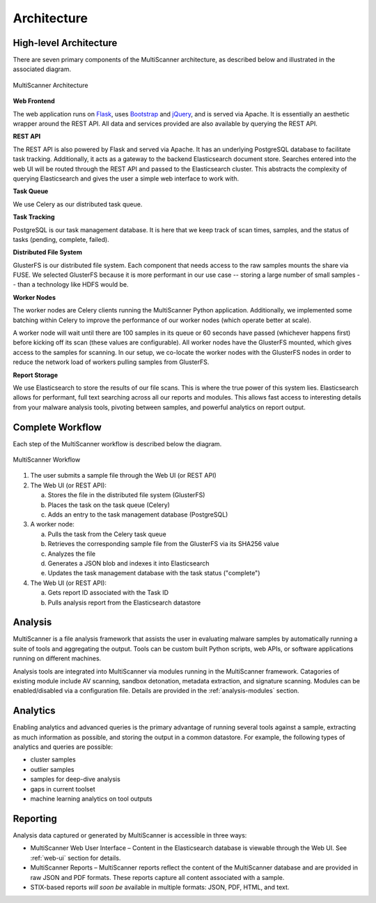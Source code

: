 Architecture
============

High-level Architecture
-----------------------
There are seven primary components of the MultiScanner architecture, as described below and illustrated in the associated diagram. 

.. figure:: img/arch1.png
   :align: center
   :scale: 45 %
   :alt: MultiScanner Architecture
   
   MultiScanner Architecture
..

**Web Frontend**  

The web application runs on `Flask <http://flask.pocoo.org/>`_, uses `Bootstrap <https://getbootstrap.com/>`_ and `jQuery <https://jquery.com/>`_, and is served via Apache. It is essentially an aesthetic wrapper around the REST API. All data and services provided are also available by querying the REST API.


**REST API**  

The REST API is also powered by Flask and served via Apache. It has an underlying PostgreSQL database to facilitate task tracking. Additionally, it acts as a gateway to the backend Elasticsearch document store. Searches entered into the web UI will be routed through the REST API and passed to the Elasticsearch cluster. This abstracts the complexity of querying Elasticsearch and gives the user a simple web interface to work with.

**Task Queue**
  
We use Celery as our distributed task queue.

**Task Tracking**  

PostgreSQL is our task management database. It is here that we keep track of scan times, samples, and the status of tasks (pending, complete, failed).

**Distributed File System**  

GlusterFS is our distributed file system. Each component that needs access to the raw samples mounts the share via FUSE. We selected GlusterFS because it is more performant in our use case -- storing a large number of small samples -- than a technology like HDFS would be.

**Worker Nodes**  

The worker nodes are Celery clients running the MultiScanner Python application. Additionally, we implemented some batching within Celery to improve the performance of our worker nodes (which operate better at scale). 

A worker node will wait until there are 100 samples in its queue or 60 seconds have passed (whichever happens first) before kicking off its scan (these values are configurable). All worker nodes have the GlusterFS mounted, which gives access to the samples for scanning. In our setup, we co-locate the worker nodes with the GlusterFS nodes in order to reduce the network load of workers pulling samples from GlusterFS.

**Report Storage**  

We use Elasticsearch to store the results of our file scans. This is where the true power of this system lies. Elasticsearch allows for performant, full text searching across all our reports and modules. This allows fast access to interesting details from your malware analysis tools, pivoting between samples, and powerful analytics on report output.

.. _complete-workflow:

Complete Workflow
-----------------
Each step of the MultiScanner workflow is described below the diagram.

.. figure:: img/arch2.png
   :align: center
   :scale: 50 %
   :alt: MultiScanner Workflow
   
   MultiScanner Workflow
..

1. The user submits a sample file through the Web UI (or REST API) 
  
2. The Web UI (or REST API):

   a. Stores the file in the distributed file system (GlusterFS)
   b. Places the task on the task queue (Celery)
   c. Adds an entry to the task management database (PostgreSQL)
3. A worker node: 

   a. Pulls the task from the Celery task queue 
   b. Retrieves the corresponding sample file from the GlusterFS via its SHA256 value 
   c. Analyzes the file   
   d. Generates a JSON blob and indexes it into Elasticsearch   
   e. Updates the task management database with the task status ("complete")  
4. The Web UI (or REST API): 

   a. Gets report ID associated with the Task ID
   b. Pulls analysis report from the Elasticsearch datastore  

Analysis
--------
MultiScanner is a file analysis framework that assists the user in evaluating malware samples by automatically running a suite of tools and aggregating the output. Tools can be custom built Python scripts, web APIs, or software applications running on different machines. 

Analysis tools are integrated into MultiScanner via modules running in the MultiScanner framework. Catagories of existing module include AV scanning, sandbox detonation, metadata extraction, and signature scanning. Modules can be enabled/disabled via a configuration file. Details are provided in the :ref:`analysis-modules` section.

Analytics
---------
Enabling analytics and advanced queries is the primary advantage of running 
several tools against a sample, extracting as much information as possible, and
storing the output in a common datastore. For example, the following types of analytics and queries are possible:

* cluster samples
* outlier samples
* samples for deep-dive analysis
* gaps in current toolset
* machine learning analytics on tool outputs

Reporting
---------
Analysis data captured or generated by MultiScanner is accessible in three ways:

* MultiScanner Web User Interface – Content in the Elasticsearch database is viewable through the Web UI. See :ref:`web-ui` section for details. 

* MultiScanner Reports – MultiScanner reports reflect the content of the MultiScanner database and are provided in raw JSON and PDF formats. These reports capture all content associated with a sample.

* STIX-based reports *will soon be* available in multiple formats: JSON, PDF, HTML, and text. 
